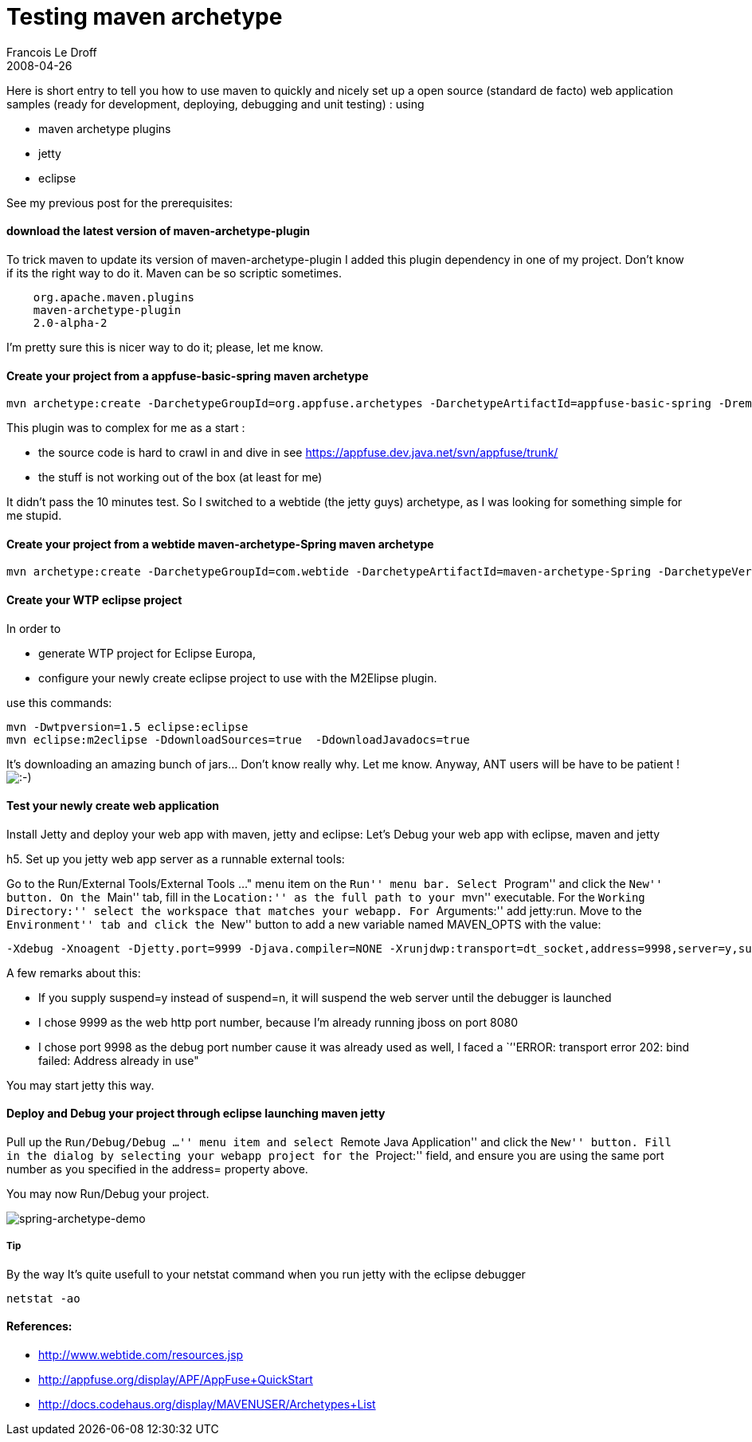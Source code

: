 =  Testing maven archetype
Francois Le Droff
2008-04-26
:jbake-type: post
:jbake-tags:  Java 
:jbake-status: published
:source-highlighter: prettify

Here is short entry to tell you how to use maven to quickly and nicely set up a open source (standard de facto) web application samples (ready for development, deploying, debugging and unit testing) : using

* maven archetype plugins
* jetty
* eclipse

See my previous post for the prerequisites:

[[download-the-latest-version-of-maven-archetype-plugin]]
[[Hdownloadthelatestversionofmavenarchetypeplugin]]download the latest version of maven-archetype-plugin
^^^^^^^^^^^^^^^^^^^^^^^^^^^^^^^^^^^^^^^^^^^^^^^^^^^^^^^^^^^^^^^^^^^^^^^^^^^^^^^^^^^^^^^^^^^^^^^^^^^^^^^^

To trick maven to update its version of maven-archetype-plugin I added this plugin dependency in one of my project. Don’t know if its the right way to do it. Maven can be so scriptic sometimes.

....

    org.apache.maven.plugins
    maven-archetype-plugin
    2.0-alpha-2
....

I’m pretty sure this is nicer way to do it; please, let me know.

[[create-your-project-from-a-appfuse-basic-spring-maven-archetype]]
[[HCreateyourprojectfromaappfusebasicspringmavenarchetype]]Create your project from a appfuse-basic-spring maven archetype
^^^^^^^^^^^^^^^^^^^^^^^^^^^^^^^^^^^^^^^^^^^^^^^^^^^^^^^^^^^^^^^^^^^^^^^^^^^^^^^^^^^^^^^^^^^^^^^^^^^^^^^^^^^^^^^^^^^^^^^^^^

....
mvn archetype:create -DarchetypeGroupId=org.appfuse.archetypes -DarchetypeArtifactId=appfuse-basic-spring -DremoteRepositories=http://static.appfuse.org/releases -DarchetypeVersion=2.0.1 -DgroupId=com.adobe.consulting.fr -DartifactId=ac-fr-archetype
....

This plugin was to complex for me as a start :

* the source code is hard to crawl in and dive in see https://appfuse.dev.java.net/svn/appfuse/trunk/
* the stuff is not working out of the box (at least for me)

It didn’t pass the 10 minutes test. So I switched to a webtide (the jetty guys) archetype, as I was looking for something simple for me stupid.

[[create-your-project-from-a-webtide-maven-archetype-spring-maven-archetype]]
[[HCreateyourprojectfromawebtidemavenarchetypeSpringmavenarchetype]]Create your project from a webtide maven-archetype-Spring maven archetype
^^^^^^^^^^^^^^^^^^^^^^^^^^^^^^^^^^^^^^^^^^^^^^^^^^^^^^^^^^^^^^^^^^^^^^^^^^^^^^^^^^^^^^^^^^^^^^^^^^^^^^^^^^^^^^^^^^^^^^^^^^^^^^^^^^^^^^^^^^^^^

....
mvn archetype:create -DarchetypeGroupId=com.webtide -DarchetypeArtifactId=maven-archetype-Spring -DarchetypeVersion=1.0 -DgroupId=com.adobe.consulting.fr -DartifactId=maven-archetype-Spring-test
....

[[create-your-wtp-eclipse-project]]
[[HCreateyourWTPeclipseproject]]Create your WTP eclipse project
^^^^^^^^^^^^^^^^^^^^^^^^^^^^^^^^^^^^^^^^^^^^^^^^^^^^^^^^^^^^^^^

In order to

* generate WTP project for Eclipse Europa,
* configure your newly create eclipse project to use with the M2Elipse plugin.

use this commands:

....
mvn -Dwtpversion=1.5 eclipse:eclipse
mvn eclipse:m2eclipse -DdownloadSources=true  -DdownloadJavadocs=true
....

It’s downloading an amazing bunch of jars… Don’t know really why. Let me know. Anyway, ANT users will be have to be patient ! image:http://www.jroller.com/images/smileys/smile.gif[:-),title=":-)"]

[[test-your-newly-create-web-application]]
[[HTestyournewlycreatewebapplication]]Test your newly create web application
^^^^^^^^^^^^^^^^^^^^^^^^^^^^^^^^^^^^^^^^^^^^^^^^^^^^^^^^^^^^^^^^^^^^^^^^^^^^

Install Jetty and deploy your web app with maven, jetty and eclipse: Let’s Debug your web app with eclipse, maven and jetty

h5. Set up you jetty web app server as a runnable external tools:

Go to the Run/External Tools/External Tools …" menu item on the ``Run'' menu bar. Select ``Program'' and click the ``New'' button. On the ``Main'' tab, fill in the ``Location:'' as the full path to your ``mvn'' executable. For the ``Working Directory:'' select the workspace that matches your webapp. For ``Arguments:'' add jetty:run. Move to the ``Environment'' tab and click the ``New'' button to add a new variable named MAVEN_OPTS with the value:

....
-Xdebug -Xnoagent -Djetty.port=9999 -Djava.compiler=NONE -Xrunjdwp:transport=dt_socket,address=9998,server=y,suspend=n
....

A few remarks about this:

* If you supply suspend=y instead of suspend=n, it will suspend the web server until the debugger is launched
* I chose 9999 as the web http port number, because I’m already running jboss on port 8080
* I chose port 9998 as the debug port number cause it was already used as well, I faced a ``''ERROR: transport error 202: bind failed: Address already in use"

You may start jetty this way.

[[deploy-and-debug-your-project-through-eclipse-launching-maven-jetty]]
[[HDeployandDebugyourprojectthrougheclipselaunchingmavenjetty]]Deploy and Debug your project through eclipse launching maven jetty
^^^^^^^^^^^^^^^^^^^^^^^^^^^^^^^^^^^^^^^^^^^^^^^^^^^^^^^^^^^^^^^^^^^^^^^^^^^^^^^^^^^^^^^^^^^^^^^^^^^^^^^^^^^^^^^^^^^^^^^^^^^^^^^^^^

Pull up the ``Run/Debug/Debug …'' menu item and select ``Remote Java Application'' and click the ``New'' button. Fill in the dialog by selecting your webapp project for the ``Project:'' field, and ensure you are using the same port number as you specified in the address= property above.

You may now Run/Debug your project.

image:/xwiki/bin/download/XWiki/blog-maven-archetypes/spring-archetype-demo[spring-archetype-demo,title="spring-archetype-demo"]

[[tip]]
[[HTip]]Tip
+++++++++++

By the way It’s quite usefull to your netstat command when you run jetty with the eclipse debugger

....
netstat -ao
....

[[references]]
[[HReferences3A]]References:
^^^^^^^^^^^^^^^^^^^^^^^^^^^^

* http://www.webtide.com/resources.jsp
* http://appfuse.org/display/APF/AppFuse+QuickStart
* http://docs.codehaus.org/display/MAVENUSER/Archetypes+List
